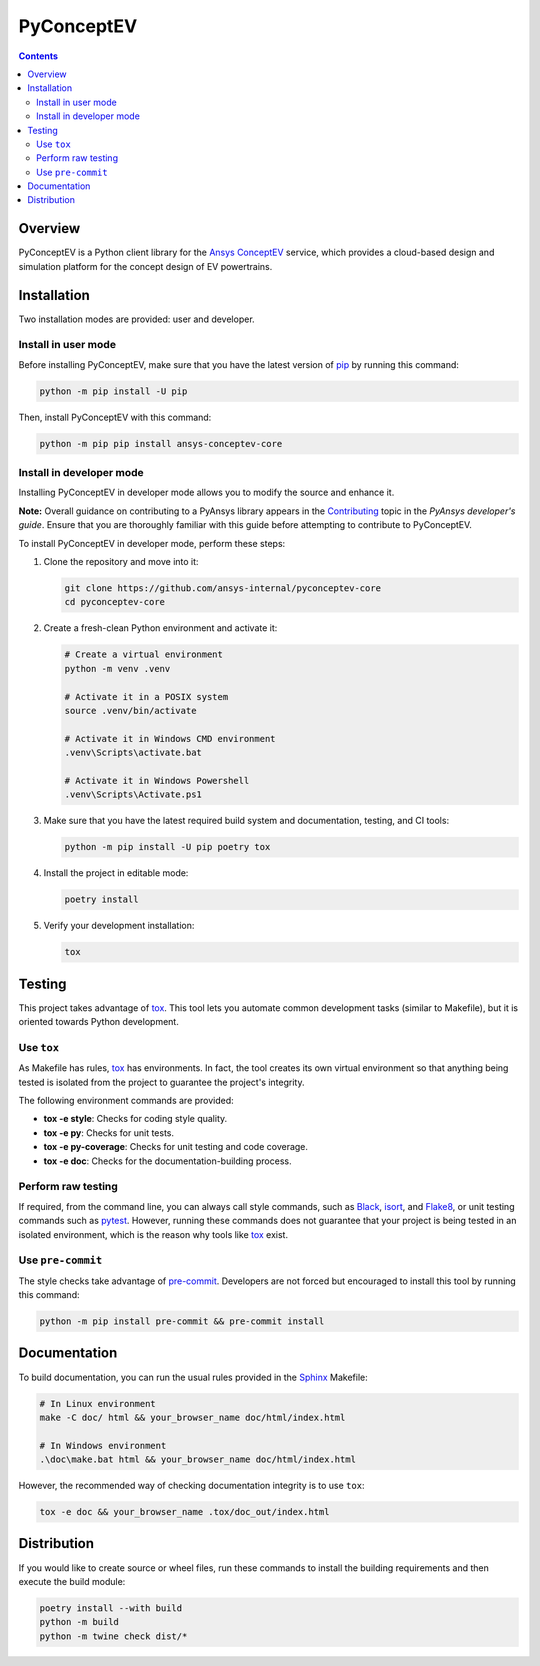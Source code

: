 PyConceptEV
===========
|pyansys| |python| |MIT|

.. |pyansys| image:: https://img.shields.io/badge/Py-Ansys-ffc107.svg?logo=data:image/png;base64,iVBORw0KGgoAAAANSUhEUgAAABAAAAAQCAIAAACQkWg2AAABDklEQVQ4jWNgoDfg5mD8vE7q/3bpVyskbW0sMRUwofHD7Dh5OBkZGBgW7/3W2tZpa2tLQEOyOzeEsfumlK2tbVpaGj4N6jIs1lpsDAwMJ278sveMY2BgCA0NFRISwqkhyQ1q/Nyd3zg4OBgYGNjZ2ePi4rB5loGBhZnhxTLJ/9ulv26Q4uVk1NXV/f///////69du4Zdg78lx//t0v+3S88rFISInD59GqIH2esIJ8G9O2/XVwhjzpw5EAam1xkkBJn/bJX+v1365hxxuCAfH9+3b9/+////48cPuNehNsS7cDEzMTAwMMzb+Q2u4dOnT2vWrMHu9ZtzxP9vl/69RVpCkBlZ3N7enoDXBwEAAA+YYitOilMVAAAAAElFTkSuQmCC
   :target: https://docs.pyansys.com/
   :alt: PyAnsys

.. |python| image:: https://img.shields.io/badge/python-3.9+-blue.svg
   :target: https://www.python.org/downloads/
   :alt: Python

.. .. |pypi| image:: https://img.shields.io/pypi/v/ansys-conceptev-core.svg?logo=python&logoColor=white
..    :target: https://pypi.org/project/ansys-conceptev-core
..    :alt: PyPI

.. .. |downloads| image:: https://img.shields.io/pypi/dm/ansys-conceptev-core.svg
..    :target: https://pypi.org/project/ansys-conceptev-core/
..    :alt: PyPI Downloads

.. .. |codecov| image:: https://codecov.io/gh/ansys/pyconceptev-core/graph/badge.svg?token=UZIC7XT5WE
..    :target: https://codecov.io/gh/ansys/pyconceptev-core
..    :alt: Codecov

.. .. |GH-CI| image:: https://github.com/ansys/pyconceptev-core/actions/workflows/ci_cd.yml/badge.svg
..    :target: https://github.com/ansys/pyconceptev-core/actions/workflows/ci_cd.yml
..    :alt: GH-CI

.. |MIT| image:: https://img.shields.io/badge/License-MIT-yellow.svg
   :target: https://opensource.org/licenses/MIT
   :alt: MIT

.. .. |black| image:: https://img.shields.io/badge/code%20style-black-000000.svg?style=flat
..    :target: https://github.com/psf/black
..    :alt: Black

.. .. |pre-commit| image:: https://results.pre-commit.ci/badge/github/ansys/pyconceptev-core/main.svg
..    :target: https://results.pre-commit.ci/latest/github/ansys/pyconceptev-core/main
..    :alt: pre-commit.ci

.. contents::

Overview
--------

PyConceptEV is a Python client library for the `Ansys ConceptEV <https://www.ansys.com/products/electronics/ansys-concept-ev>`_  service,
which provides a cloud-based design and simulation platform for the concept design
of EV powertrains.


Installation
------------

Two installation modes are provided: user and developer.

Install in user mode
^^^^^^^^^^^^^^^^^^^^

Before installing PyConceptEV, make sure that you have the latest version
of `pip`_ by running this command:

.. code:: bash

   python -m pip install -U pip

Then, install PyConceptEV with this command:

.. code:: bash

   python -m pip pip install ansys-conceptev-core

Install in developer mode
^^^^^^^^^^^^^^^^^^^^^^^^^

Installing PyConceptEV in developer mode allows
you to modify the source and enhance it.

**Note:** Overall guidance on contributing to a PyAnsys library appears in the
`Contributing <https://dev.docs.pyansys.com/how-to/contributing.html>`_ topic
in the *PyAnsys developer's guide*. Ensure that you are thoroughly familiar
with this guide before attempting to contribute to PyConceptEV.

To install PyConceptEV in developer mode, perform these steps:

#. Clone the repository and move into it:

   .. code:: bash

      git clone https://github.com/ansys-internal/pyconceptev-core
      cd pyconceptev-core

#. Create a fresh-clean Python environment and activate it:

   .. code:: bash

      # Create a virtual environment
      python -m venv .venv

      # Activate it in a POSIX system
      source .venv/bin/activate

      # Activate it in Windows CMD environment
      .venv\Scripts\activate.bat

      # Activate it in Windows Powershell
      .venv\Scripts\Activate.ps1

#. Make sure that you have the latest required build system and documentation, testing,
   and CI tools:

   .. code:: bash

      python -m pip install -U pip poetry tox

#. Install the project in editable mode:

   .. code:: bash

      poetry install

#. Verify your development installation:

   .. code:: bash

      tox


Testing
-------

This project takes advantage of `tox`_. This tool lets you automate common
development tasks (similar to Makefile), but it is oriented towards Python
development.

Use ``tox``
^^^^^^^^^^^

As Makefile has rules, `tox`_ has environments. In fact, the tool creates its
own virtual environment so that anything being tested is isolated from the project
to guarantee the project's integrity.

The following environment commands are provided:

- **tox -e style**: Checks for coding style quality.
- **tox -e py**: Checks for unit tests.
- **tox -e py-coverage**: Checks for unit testing and code coverage.
- **tox -e doc**: Checks for the documentation-building process.


Perform raw testing
^^^^^^^^^^^^^^^^^^^

If required, from the command line, you can always call style commands, such as
`Black`_, `isort`_, and `Flake8`_, or unit testing commands such as `pytest`_. However,
running these commands does not guarantee that your project is being tested in an isolated
environment, which is the reason why tools like `tox`_ exist.


Use ``pre-commit``
^^^^^^^^^^^^^^^^^^

The style checks take advantage of `pre-commit`_. Developers are not forced but
encouraged to install this tool by running this command:

.. code:: bash

   python -m pip install pre-commit && pre-commit install


Documentation
-------------

To build documentation, you can run the usual rules provided in the
`Sphinx`_ Makefile:

.. code:: bash

   # In Linux environment
   make -C doc/ html && your_browser_name doc/html/index.html

   # In Windows environment
   .\doc\make.bat html && your_browser_name doc/html/index.html

However, the recommended way of checking documentation integrity is to use ``tox``:

.. code:: bash

   tox -e doc && your_browser_name .tox/doc_out/index.html


Distribution
------------

If you would like to create source or wheel files, run these commands to
install the building requirements and then execute the build module:

.. code:: bash

   poetry install --with build
   python -m build
   python -m twine check dist/*


.. LINKS AND REFERENCES
.. _Black: https://github.com/psf/black
.. _Flake8: https://flake8.pycqa.org/en/latest/
.. _isort: https://github.com/PyCQA/isort
.. _pip: https://pypi.org/project/pip/
.. _pre-commit: https://pre-commit.com/
.. _PyAnsys developer's guide: https://dev.docs.pyansys.com/
.. _pytest: https://docs.pytest.org/en/stable/
.. _Sphinx: https://www.sphinx-doc.org/en/master/
.. _tox: https://tox.wiki/
